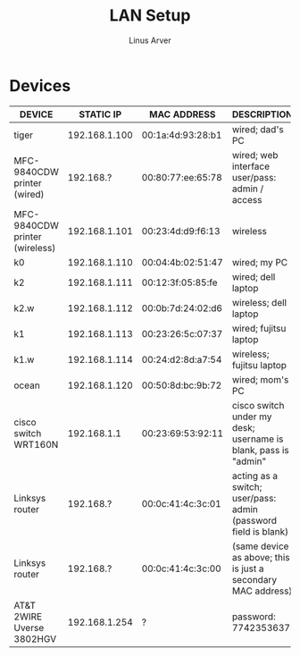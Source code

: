 #+TITLE: LAN Setup
#+AUTHOR: Linus Arver
#+STARTUP: indent showall

* Devices
| DEVICE                         | STATIC IP     | MAC ADDRESS       | DESCRIPTION                                                    |
|--------------------------------+---------------+-------------------+----------------------------------------------------------------|
| tiger                          | 192.168.1.100 | 00:1a:4d:93:28:b1 | wired; dad's PC                                                |
| MFC-9840CDW printer (wired)    | 192.168.?     | 00:80:77:ee:65:78 | wired; web interface user/pass: admin / access                 |
| MFC-9840CDW printer (wireless) | 192.168.1.101 | 00:23:4d:d9:f6:13 | wireless                                                       |
| k0                             | 192.168.1.110 | 00:04:4b:02:51:47 | wired; my PC                                                   |
| k2                             | 192.168.1.111 | 00:12:3f:05:85:fe | wired; dell laptop                                             |
| k2.w                           | 192.168.1.112 | 00:0b:7d:24:02:d6 | wireless; dell laptop                                          |
| k1                             | 192.168.1.113 | 00:23:26:5c:07:37 | wired; fujitsu laptop                                          |
| k1.w                           | 192.168.1.114 | 00:24:d2:8d:a7:54 | wireless; fujitsu laptop                                       |
| ocean                          | 192.168.1.120 | 00:50:8d:bc:9b:72 | wired; mom's PC                                                |
| cisco switch WRT160N           | 192.168.1.1   | 00:23:69:53:92:11 | cisco switch under my desk; username is blank, pass is "admin" |
| Linksys router                 | 192.168.?     | 00:0c:41:4c:3c:01 | acting as a switch; user/pass: admin (password field is blank) |
| Linksys router                 | 192.168.?     | 00:0c:41:4c:3c:00 | (same device as above; this is just a secondary MAC address)   |
| AT&T 2WIRE Uverse 3802HGV      | 192.168.1.254 | ?                 | password: 7742353637                                           |
